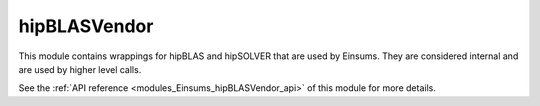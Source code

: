 ..
    Copyright (c) The Einsums Developers. All rights reserved.
    Licensed under the MIT License. See LICENSE.txt in the project root for license information.

.. _modules_Einsums_BLASVendor:

==========
hipBLASVendor
==========

This module contains wrappings for hipBLAS and hipSOLVER that are used by Einsums. They are considered
internal and are used by higher level calls.

See the :ref:`API reference <modules_Einsums_hipBLASVendor_api>` of this module for more
details.

